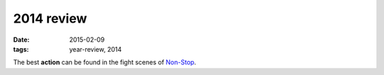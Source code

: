 2014 review
===========

:date: 2015-02-09
:tags: year-review, 2014



The best **action** can be found in the fight scenes of `Non-Stop`_.


.. _Non-Stop: http://movies.tshepang.net/non-stop
